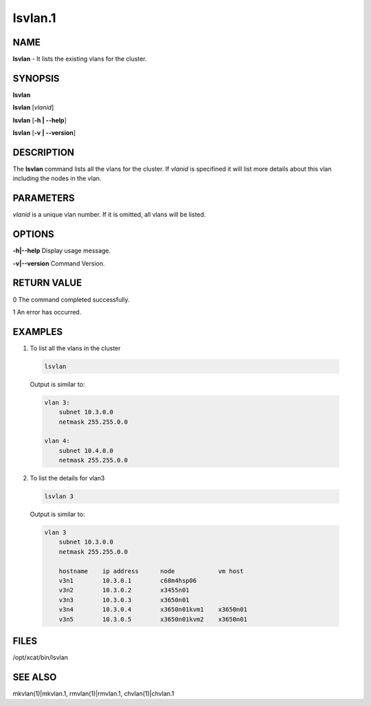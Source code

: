 
########
lsvlan.1
########

.. highlight:: perl


****
NAME
****


\ **lsvlan**\  - It lists the existing vlans for the cluster.


********
SYNOPSIS
********


\ **lsvlan**\ 

\ **lsvlan**\  [\ *vlanid*\ ]

\ **lsvlan**\  [\ **-h | -**\ **-help**\ ]

\ **lsvlan**\  [\ **-v | -**\ **-version**\ ]


***********
DESCRIPTION
***********


The \ **lsvlan**\  command lists all the vlans for the cluster. If \ *vlanid*\  is specifined it will list more details about this vlan including the nodes in the vlan.


**********
PARAMETERS
**********


\ *vlanid*\  is a unique vlan number. If it is omitted, all vlans will be listed.


*******
OPTIONS
*******



\ **-h|-**\ **-help**\   Display usage message.



\ **-v|-**\ **-version**\   Command Version.




************
RETURN VALUE
************


0  The command completed successfully.

1  An error has occurred.


********
EXAMPLES
********



1. To list all the vlans in the cluster
 
 
 .. code-block:: perl
 
    lsvlan
 
 
 Output is similar to:
 
 
 .. code-block:: perl
 
    vlan 3:
        subnet 10.3.0.0
        netmask 255.255.0.0
  
    vlan 4:
        subnet 10.4.0.0
        netmask 255.255.0.0
 
 


2. To list the details for vlan3
 
 
 .. code-block:: perl
 
    lsvlan 3
 
 
 Output is similar to:
 
 
 .. code-block:: perl
 
    vlan 3
        subnet 10.3.0.0
        netmask 255.255.0.0
  
        hostname    ip address      node            vm host
        v3n1        10.3.0.1        c68m4hsp06
        v3n2        10.3.0.2        x3455n01
        v3n3        10.3.0.3        x3650n01
        v3n4        10.3.0.4        x3650n01kvm1    x3650n01
        v3n5        10.3.0.5        x3650n01kvm2    x3650n01
 
 



*****
FILES
*****


/opt/xcat/bin/lsvlan


********
SEE ALSO
********


mkvlan(1)|mkvlan.1, rmvlan(1)|rmvlan.1, chvlan(1)|chvlan.1

